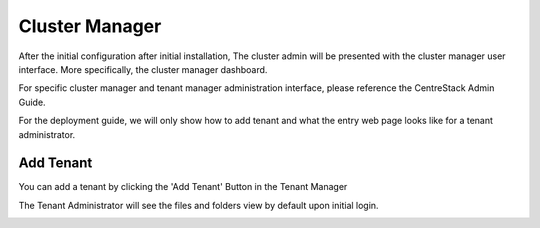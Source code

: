 ==============================
Cluster Manager
==============================

After the initial configuration after initial installation, The cluster admin will be presented with the 
cluster manager user interface. More specifically, the cluster manager dashboard.

.. image:: _static/image058.png

For specific cluster manager and tenant manager administration interface, please reference the
CentreStack Admin Guide.

For the deployment guide, we will only show how to add tenant and what the entry web page
looks like for a tenant administrator.

Add Tenant
===============

You can add a tenant by clicking the 'Add Tenant' Button in the Tenant Manager

.. image:: _static/image059.png


The Tenant Administrator will see the files and folders view by default upon initial login.


.. image:: _static/image060.png

